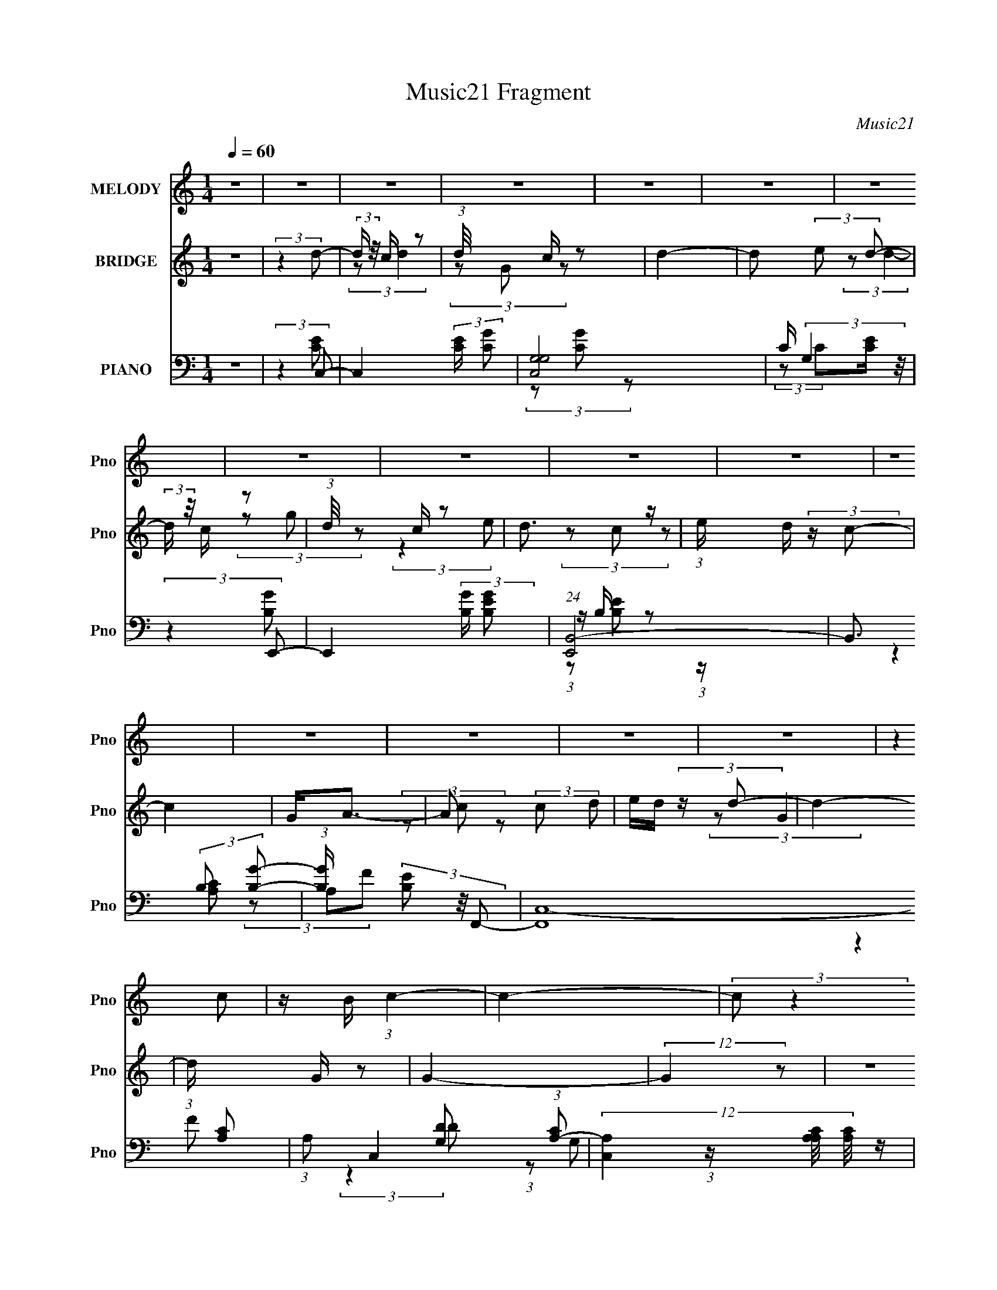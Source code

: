 X:1
T:Music21 Fragment
C:Music21
%%score 1 ( 2 3 ) ( 4 5 6 7 )
L:1/8
Q:1/4=60
M:1/4
I:linebreak $
K:none
V:1 treble nm="MELODY" snm="Pno"
V:2 treble nm="BRIDGE" snm="Pno"
V:3 treble 
L:1/4
V:4 bass nm="PIANO" snm="Pno"
V:5 bass 
V:6 bass 
V:7 bass 
L:1/4
V:1
 z2 | z2 | z2 | z2 | z2 | z2 | z2 | z2 | z2 | z2 | z2 | z2 | z2 | z2 | z2 | z2 | (3:2:2z2 c | %17
 z/ B/ (3:2:1c2- | c2- | (3:2:2c z2 | z2 | z/ c/ (3:2:2d B | z/ G/ (3:2:1B2- | B2 | z2 | %25
 z/ A/ (3:2:2F A- | A2- | (3:2:2A/ z z | (3:2:2z2 A | (3:2:2c2 G | z/ C/ (3:2:1D2- | D2- | %32
 (3D z D | z/ E/ (3:2:2D E | z/ E3/2- | (12:11:2E2 z/4 | (3z Ed | z/ c/ (3:2:2B c- | c2- | %39
 (6:5:2c z2 | z2 | z/ d/ (3:2:2e d | z/ c3/2- | c3/2 z/ | z/ A/ (3:2:2B z | (3ccG- | G2- | %47
 (6:5:2G z2 | (3:2:2z2 c | z/ B/ (3:2:1c2- | c2- | (3:2:2c z2 | z2 | z/ c/ (3:2:2d e- | (3eBB- | %55
 (3:2:2B/ z/4 A/ (3:2:2G B- | (3:2:2B2 z | z/ A/ (3:2:2F A- | A2- | (3:2:2A/ z z | z2 | %61
 z/ A/ (3:2:2c G | z/ C/ (3:2:2D z | (3:2:2E D2- | (3D z D | z/ E/ (3:2:2D D | z/ E3/2- | %67
 (12:11:2E2 z/4 | (3z Ed | z/ c/ (3:2:2B B | z/ c3/2- | c2 | (3:2:2z2 c | z/ d/ (3:2:2e d | %74
 z/ c3/2- | (12:11:2c2 z/4 | (3z AA- | (3:2:2A/ z/4 B/ (3:2:2c z | d2- | (3:2:2d2 z | (3:2:2z2 c | %81
 z/ d/ (3:2:1e2- | e2- | (3:2:2e z2 | (3:2:2z2 c | z/ d/ (3:2:1e2- | e2- | (3:2:2e z2 | z2 | %89
 z/ g/ (3:2:2g g | z/ f/ (3:2:1f2- | (3f z f | z/ e (3:2:1d | z/ c/ (3:2:1d2- | (6:5:2d2 z/ | z2 | %96
 (3:2:2z2 d- | (3:2:2d/ z/4 c/ (3:2:1e2- | e2- | (3:2:2e z2 | (3:2:2z2 e- | (3:2:1e b3/2- | b<g- | %103
 g2 | z2 | z/ g/ (3:2:2g g- | (3:2:2g/ z/4 f/ (3:2:1f2- | (3f z f- | (3fe z | (3dcd- | d2- | %111
 (3:2:2d2 z | z/ (3G z/4 e | z/ B/ (3:2:1d2- | (3:2:2d/4 z/ c3/2- | c2- | c2 | z2 | z2 | z2 | z2 | %121
 z2 | z2 | z2 | z2 | z2 | z2 | z2 | (3:2:2z2 c | z/ B/ (3:2:1c2- | c2- | (3:2:2c z2 | z2 | %133
 z/ c/ (3:2:2d e- | (3eBB- | (3:2:2B/ z/4 A/ (3:2:2G B- | (3:2:2B2 z | z/ A/ (3:2:2F A- | A2- | %139
 (3:2:2A/ z z | z2 | z/ A/ (3:2:2c G | z/ C/ (3:2:2D z | (3:2:2E D2- | (3D z D | z/ E/ (3:2:2D D | %146
 z/ E3/2- | (12:11:2E2 z/4 | (3z Ed | z/ c/ (3:2:2B B | z/ c3/2- | c2 | (3:2:2z2 c | %153
 z/ d/ (3:2:2e d | z/ c3/2- | (12:11:2c2 z/4 | (3z AA- | (3:2:2A/ z/4 B/ (3:2:2c z | d2- | %159
 (3:2:2d2 z | (3:2:2z2 c | z/ d/ (3:2:1e2- | e2- | (3:2:2e z2 | (3:2:2z2 c | z/ d/ (3:2:1e2- | %166
 e2- | (3:2:2e z2 | z2 | z/ g/ (3:2:2g g | z/ f/ (3:2:1f2- | (3f z f | z/ e (3:2:1d | %173
 z/ c/ (3:2:1d2- | (6:5:2d2 z/ | z2 | (3:2:2z2 d- | (3:2:2d/ z/4 c/ (3:2:1e2- | e2- | (3:2:2e z2 | %180
 (3:2:2z2 e- | (3:2:1e b3/2- | b<g- | g2 | z2 | z/ g/ (3:2:2g g- | (3:2:2g/ z/4 f/ (3:2:1f2- | %187
 (3f z f- | (3fe z | (3dcd- | d2- | (3:2:2d2 z | (3:2:2z2 c | z/ d/ (3:2:1e2- | e2- | (3:2:2e z2 | %196
 (3:2:2z2 c | z/ d/ (3:2:1e2- | e2- | (3:2:2e z2 | z2 | z/ g/ (3:2:2g g | z/ f/ (3:2:1f2- | %203
 (3f z f | z/ e (3:2:1d | z/ c/ (3:2:1d2- | (6:5:2d2 z/ | z2 | (3:2:2z2 d- | %209
 (3:2:2d/ z/4 c/ (3:2:1e2- | e2- | (3:2:2e z2 | (3:2:2z2 e- | (3:2:1e b3/2- | b<g- | g2 | z2 | %217
 z/ g/ (3:2:2g g- | (3:2:2g/ z/4 f/ (3:2:1f2- | (3f z f- | (3fe z | (3dcd- | d2- | (3:2:2d2 z | %224
 z/ (3G z/4 e | z/ B/ (3:2:1d2- | (3:2:2d/4 z/ c3/2- | c2- | c2 |] %229
V:2
 z2 | (3:2:2z2 d- | (3:2:2d/ z/4 c/ z | (3:2:1d/4 x/3 c/ z | d2- | d (3:2:2e d- | %6
 (3:2:2d/ z/4 c/ z | (3:2:1d/4 x/3 c/ z | d3/2 z/ | (3:2:1e/ x/6 d/ (3:2:2z/ c- | c2 | G<A- | %12
 A (3:2:2c d | e/d/ (3:2:2z/ d- | d2- | (3:2:1d/ x/6 G/ z | G2- | (12:7:2G2 z | z2 | z2 | z2 | z2 | %22
 z2 | z2 | z2 | z2 | z2 | z2 | z2 | z2 | z2 | z2 | z2 | z2 | z2 | z2 | z2 | z2 | z2 | z2 | z2 | %41
 z2 | z2 | z2 | z2 | z2 | z2 | z2 | z2 | z2 | z2 | (3:2:2z a2- | (3:2:2a/4 z/ g/ (3:2:2z/ g- | %53
 (3:2:2g2 z | z2 | z2 | (3z ed- | (6:5:2d z2 | z2 | G/A/ (3:2:2z/ d- | (3:2:1[dA] A/3 z | %61
 (3:2:2c z2 | z2 | z2 | z2 | z2 | z2 | (3:2:2[GB] [GB]2- | (3:2:2[GB]/4 z/ (3:2:2z/4 G(3:2:1B | %69
 d z | z2 | (3:2:2[Ac] [Ac]2- | [Ac]2- | (3:2:2[Ac] z2 | z2 | (3:2:2z2 d- | (3:2:1d c/ z | %77
 (3:2:2A z2 | z2 | z2 | d' (3:2:2z/ d' | c'/g z/ | z2 | z2 | d/e/ (3:2:2z/ e | d/c z/ | z2 | z2 | %88
 (3:2:2[dg] [dg]2- | (3:2:2[dg]/4 z/ (3:2:2z/4 e(3:2:1d- | (3:2:2d2 z | z2 | z2 | z2 | (3:2:2z2 G | %95
 (3AdG- | (6:5:2G z2 | z2 | z2 | z2 | z2 | z2 | (3:2:2z2 d | (3ee z | [Be]2- | (3:2:2[Be] z2 | z2 | %107
 z2 | z2 | z2 | z2 | (3z de | g<g- | g/c/ (3:2:2z/ e- | e2 | z/ f/ z | g2- | g z | z/ b/ z | %119
 (3:2:2b/4 z/ (3:2:2z/4 [ge](3:2:1[ga] | z/ b/ (3:2:2z/ a- | (3:2:1[ag] g/3 (3:2:2z/ c- | %122
 (3:2:1c2 [ga]/ z/ | (3:2:2[c'd'] e'2- | (3e'[c'a][c'd'] | (3[e'f'] z e' | d'2 | %127
 z/ (3:2:2[de] z/4 g/ (3:2:1z/4 | (3:2:2b g2- | (3:2:4d g/4 z c- | c2 | (3:2:2z a2- | %132
 (3:2:2a/4 z/ g/ (3:2:2z/ g- | (3:2:2g2 z | z2 | z2 | (3z ed- | (6:5:2d z2 | z2 | %139
 G/A/ (3:2:2z/ d- | (3:2:1[dA] A/3 z | (3:2:2c z2 | z2 | z2 | z2 | z2 | z2 | (3:2:2[GB] [GB]2- | %148
 (3:2:2[GB]/4 z/ (3:2:2z/4 G(3:2:1B | d z | z2 | (3:2:2[Ac] [Ac]2- | [Ac]2- | (3:2:2[Ac] z2 | z2 | %155
 (3:2:2z2 d- | (3:2:1d c/ z | (3:2:2A z2 | z2 | z2 | d' (3:2:2z/ d' | c'/g z/ | g2- | (3:2:2g2 d- | %164
 (3:2:2d2 c- | (3:2:2c2 g- | g2- | g2- | g2- | (3:2:2g2 c- | c2- | c2- | c2 | z/ d/ (3:2:2z/ d- | %174
 d2- | d2- | (6:5:1d z/ (3:2:1G- | (3:2:2G2 g- | g2- | g2- | (3:2:2g2 z | z2 | (3[de] z d- | %183
 (3:2:2d/ z/4 B/ z | (6:5:2d2 z/ | (3eee- | (3:2:2e/ z/4 d/d- | d z/ d/- | (6:5:1d c (3:2:1z/ | %189
 z/ (3B z/4 B- | (3:2:2B2 g | (3:2:1fe (3:2:1z/ | c2 | z2 | (3:2:2z2 c- | (3:2:2c/ z/4 d/ z | %196
 (6:5:2e2 z/ | z2 | (3:2:2z2 B | z/ c/ z | c3/2 z/ | (3:2:2B z2 | z2 | z2 | z2 | z2 | (3[GA] z c- | %207
 (3:2:1c c'3/2- | c'2- | (12:7:2c'2 z | (3:2:2z2 c- | (3:2:2c/ z/4 d/ z | e2- | (3:2:2e/4 z/ z3/2 | %214
 (3:2:2z2 B- | (3:2:2B/ z/4 c/d | z/ B3/2- | (12:11:2B2 z/4 | z2 | z2 | z2 | z2 | z2 | z2 | z2 | %225
 z2 | z2 | z2 | z2 | (3z ge- | e2- | e2- | (3eag- | (3:2:2g2 z | z2 | (3:2:2z2 _e | %236
 [cA]2 (3:2:1e/ | z2 | z2 | z/ A/ z | (3:2:2[cG] c2 | A z | G2- | (3:2:2G z2 | z2 | (3:2:2a g2- | %246
 g2- | (3:2:5g2 b z/4 b/- b/4- | b/ (3:2:2z/4 g/-g- | (12:7:2g2 z | z2 | z2 | z2 | z2 | %254
 (3z [GA]B- | d2- B2- | d2 (3:2:1B2 | (3:2:2z2 [Ge]- | [Ge]2- | [Ge]2- | (3:2:2[Ge]2 z |] %261
V:3
 x | x | (3:2:2z/ d- | (3z/ G/ z/ | x | x7/6 | (3:2:2z/ d- | (3z/ g/ z/ | (3:2:2z e/- | %9
 (3z/ c/ z/ | x | x | x7/6 | (3z/ c/ z/ | x | (3:2:2z/ G- | x | x | x | x | x | x | x | x | x | x | %26
 x | x | x | x | x | x | x | x | x | x | x | x | x | x | x | x | x | x | x | x | x | x | x | x | %50
 x | x | (3z/ a/ z/ | x | x | x | x | x | x | (3z/ c/ z/ | (3:2:2z/ c- | x | x | x | x | x | x | %67
 x | x | x | x | x | x | x | x | x | (3:2:2z/ A- x/12 | x | x | x | (3z/ c'/ z/ | x | x | x | %84
 (3z/ g/ z/ | x | x | x | x | x | x | x | x | x | x | z/4 B/ z/4 | x | x | x | x | x | x | x | x | %104
 x | x | x | x | x | x | x | x | x | (3z/ d/ z/ | x | (3z/ g/ z/ | x | x | (3:2:2z/ b- | x | %120
 (3z/ g/ z/ | (3z/ d/ z/ | x7/6 | x | x | x | x | z3/4 c'/4 | x | x13/12 | x | x | (3z/ a/ z/ | x | %134
 x | x | x | x | x | (3z/ c/ z/ | (3:2:2z/ c- | x | x | x | x | x | x | x | x | x | x | x | x | x | %154
 x | x | (3:2:2z/ A- x/12 | x | x | x | (3z/ c'/ z/ | (3:2:2z g/- | x | x | x | x | x | x | x | x | %170
 x | x | x | (3z/ e/ z/ | x | x | x | x | x | x | x | x | x | (3:2:2z/ d- | x | x | x | x | %188
 z3/4 A/4 x/12 | x | x | z3/4 d/4 | x | x | x | (3:2:2z/ e- | x | x | x | (3:2:2z/ d | %200
 (3:2:2z B/- | x | x | x | x | x | x | x13/12 | x | x | x | (3:2:2z/ e- | x | x | x | z3/4 c/4 | %216
 x | x | x | x | x | x | x | x | x | x | x | x | x | x | x | x | x | x | x | (3:2:2z =e/- | x7/6 | %237
 x | x | (3:2:2z/ [cG]- | x | (3:2:2G/ G- | x | x | x | x | x | x4/3 | x | x | x | x | x | x | x | %255
 x2 | x5/3 | x | x | x | x |] %261
V:4
 z2 | (3:2:2z2 C,- | C,2- (3:2:2[CE]/ [CG] | [C,G,G,]4 | C/ (3:2:2G,2 z/4 | (3:2:2z2 E,,- | %6
 E,,2- (3:2:2[B,G]/ [B,EG] | (24:23:1[E,,B,,-]4 | B,,3/2 (3:2:2B, [B,G]- | %9
 (3:2:1[B,G]/ x/6 (3[B,E] z/4 F,,- | (48:35:2[F,,C,-]8 [A,C] | (3:2:1A, C,2- (3:2:1[A,C]- | %12
 (12:11:3[C,A,]2 [A,A,C]/4 [A,C]/4 | (3:2:1[FA,]/ A,/6(3C z/4 G,,- | (24:17:2[G,,D,-]4 [G,D] | %15
 [D,G] x/3 (3:2:1G,,- | (12:11:2[G,,D,]2 [G,D] | (3:2:2z2 C,- | (24:17:2[C,G,]4 [CG]/ | G, z | %20
 (3:2:1[CGC,-] C,4/3- | [C,D]/ (3D/4 z E,,- | E,,2- (3:2:1E B,,3/2- | (24:13:1[E,,B,GB,B,]8 B,,2 | %24
 (3:2:1[EB,,] (3B,,3/4 z/4 B,, | (3B,,DA,,- | (6:5:2[A,,E,]4 [A,C] | (3:2:2E,2 A,,- | %28
 (24:17:2[A,,E,]4 C/4 | (3:2:1[G,C]/4 x/3 E,/ (3:2:2z/ D,,- | (24:17:2[D,,A,,]4 D/ | %31
 A,/(3A,, z/4 D,,- | (12:11:1[D,,A,,A,,]2 (3:2:1A,,/4 | (3[A,F] z E,,- | (24:17:2[E,,B,,-]4 [B,E] | %35
 (12:7:2[B,,B,]2 [B,GE,,-]/ (3:2:1E,,3/4- | (12:7:2[E,,B,,-]4 [B,E]/4 | %37
 B,,/ (3:2:1[B,ED]/4 (3D3/4 z/4 A,,- | (24:19:2[A,,E,]8 [A,C] | E,/(3E, z/4 E, | (3[A,C]A,[A,CE]- | %41
 (3:2:1[A,CEE,]/ E,/6(3A,, z/4 D,,- | (3[D,,A,,-]8 A, F | A,,2 (3:2:1E2 | (3:2:2F2 [D,,A,C]- | %45
 (3:2:1[D,,A,CA,] (3A,3/4 z/4 G,,- | (6:5:2[G,,D,]4 D | (3:2:2G2 G,,- | (6:5:2[G,,D,]4 [G,D] | %49
 (3:2:1[G,DD,]2 D,/6 z/ | (24:17:2[C,G,]4 [CG]/ | G, z | (3:2:1[CGC,-] C,4/3- | %53
 [C,D]/ (3D/4 z E,,- | E,,2- (3:2:1E B,,3/2- | (24:13:1[E,,B,GB,B,]8 B,,2 | %56
 (3:2:1[EB,,] (3B,,3/4 z/4 B,, | (3B,,DA,,- | (6:5:2[A,,E,]4 [A,C] | (3:2:2E,2 A,,- | %60
 (24:17:2[A,,E,]4 C/4 | (3:2:1[G,C]/4 x/3 E,/ (3:2:2z/ D,,- | (24:17:2[D,,A,,]4 D/ | %63
 A,/(3A,, z/4 D,,- | (12:11:1[D,,A,,A,,]2 (3:2:1A,,/4 | (3[A,F] z E,,- | (24:17:2[E,,B,,-]4 [B,E] | %67
 (12:7:2[B,,B,]2 [B,GE,,-]/ (3:2:1E,,3/4- | (12:7:2[E,,B,,-]4 [B,E]/4 | %69
 B,,/ (3:2:1[B,ED]/4 (3D3/4 z/4 A,,- | (24:19:2[A,,E,]8 [A,C] | E,/(3E, z/4 E, | (3[A,C]A,[A,CE]- | %73
 (3:2:1[A,CEE,]/ E,/6(3A,, z/4 D,,- | (3[D,,A,,-]8 A, F | A,,2 (3:2:1E2 | (3:2:2F2 [D,,A,C]- | %77
 (3:2:1[D,,A,CA,] (3A,3/4 z/4 G,,- | (6:5:2[G,,D,]4 D | (3:2:2G2 G,,- | (6:5:2[G,,D,]4 [G,D] | %81
 (3:2:1[G,DD,]2 D,/6 z/ | (24:17:2[C,G,]4 [CE] | (3:2:1[CEGG,] (3G,3/4 z/4 C,- | (12:7:1[C,C]4 | %85
 (3[CEG] z E,,- | (24:17:2[E,,B,,-]4 G | (12:7:1[B,,B,GB,E]2 (3:2:1[B,E]5/4 | (3:2:1[E,,B,,]4 | %89
 z/ [B,E] z/ | (6:5:2[F,,C,]4 E | (3[A,C] z F,,- | (3:2:1C,2 F,,2- (3:2:1C, | %93
 (3:2:1[F,,A,C]/ (3[A,C]/ z G,,- | (24:17:2[G,,D,]4 [G,B,D] | [G,G]/(3D, z/4 G,,- | %96
 [G,,D,D,]2 (3:2:1[G,B,D]/ | (3[G,B,]G,C,- | (12:11:2C,2 C (3:2:2G, [G,E] | %99
 (3:2:1G,[G,CE] (3:2:1z/ | (3:2:1G, C,2- (3:2:1[G,E] | (3:2:1[C,G,DC]C/3 (3:2:2z/ E,,- | %102
 (24:17:2[E,,B,,-]4 E | (12:7:1[B,,B,B,-E-]2 (3:2:1[B,E]5/4- | %104
 (3[B,EB,,]/4 [B,,E,,]7/4 [E,,B,,]9/4 | [B,E]/(3B,, z/4 F,,- | (24:17:2[F,,C,-]4 [CF] | %107
 (12:7:1[C,FCF]2 (3:2:1[CF]5/4 | (24:17:1[F,,C,]4 | (3:2:1[CFC,] (3C,3/4 z/4 G,,- | %110
 (24:17:2[G,,D,-]4 G2 | (12:7:1[D,GG,DG]2[G,DG]/ (3:2:1z/ | (12:7:1[G,,D,D,]4 | (3[G,D] z C,- | %114
 (48:35:2[C,G,]8 [CE] | G, (3:2:2z/ G, | [CE] (3:2:2z/ [CE]- | (3:2:1[CEB,] (3B,3/4 z/4 B,,- | %118
 (12:11:2B,,2 E (3:2:2B, [EG] | B,/E/ z | (3[B,E]B,[B,,EG]- | %121
 (3:2:2[B,,EG]/ [B,GB,]/ (3B,3/4 z/4 A,,- | [A,,E,]6 (6:5:1[A,C] | [G,C]<E, | %124
 [A,C] (3:2:2z/ [A,C] | E,/(3A,, z/4 G,,- | (24:17:1[G,,D,D,-]4 | (3:2:1[D,G,DG]/ (3[G,DG]/G,G,,- | %128
 (6:5:1[G,,D,D,-]4 | (3:2:1[D,G,]/ (3G,/ z C,- | (24:17:2[C,G,]4 [CG]/ | G, z | %132
 (3:2:1[CGC,-] C,4/3- | [C,D]/ (3D/4 z E,,- | E,,2- (3:2:1E B,,3/2- | (24:13:1[E,,B,GB,B,]8 B,,2 | %136
 (3:2:1[EB,,] (3B,,3/4 z/4 B,, | (3B,,DA,,- | (6:5:2[A,,E,]4 [A,C] | (3:2:2E,2 A,,- | %140
 (24:17:2[A,,E,]4 C/4 | (3:2:1[G,C]/4 x/3 E,/ (3:2:2z/ D,,- | (24:17:2[D,,A,,]4 D/ | %143
 A,/(3A,, z/4 D,,- | (12:11:1[D,,A,,A,,]2 (3:2:1A,,/4 | (3[A,F] z E,,- | (24:17:2[E,,B,,-]4 [B,E] | %147
 (12:7:2[B,,B,]2 [B,GE,,-]/ (3:2:1E,,3/4- | (12:7:2[E,,B,,-]4 [B,E]/4 | %149
 B,,/ (3:2:1[B,ED]/4 (3D3/4 z/4 A,,- | (24:19:2[A,,E,]8 [A,C] | E,/(3E, z/4 E, | (3[A,C]A,[A,CE]- | %153
 (3:2:1[A,CEE,]/ E,/6(3A,, z/4 D,,- | (3[D,,A,,-]8 A, F | A,,2 (3:2:1E2 | (3:2:2F2 [D,,A,C]- | %157
 (3:2:1[D,,A,CA,] (3A,3/4 z/4 G,,- | (6:5:2[G,,D,]4 D | (3:2:2G2 G,,- | (6:5:2[G,,D,]4 [G,D] | %161
 (3:2:1[G,DD,]2 D,/6 z/ | (24:17:2[C,G,]4 [CE] | (3:2:1[CEGG,] (3G,3/4 z/4 C,- | (12:7:1[C,C]4 | %165
 (3[CEG] z E,,- | (24:17:2[E,,B,,-]4 G | (12:7:1[B,,B,GB,E]2 (3:2:1[B,E]5/4 | (3:2:1[E,,B,,]4 | %169
 z/ [B,E] z/ | (6:5:2[F,,C,]4 E | (3[A,C] z F,,- | (3:2:1C,2 F,,2- (3:2:1C, | %173
 (3:2:1[F,,A,C]/ (3[A,C]/ z G,,- | (24:17:2[G,,D,]4 [G,B,D] | [G,G]/(3D, z/4 G,,- | %176
 [G,,D,D,]2 (3:2:1[G,B,D]/ | (3[G,B,]G,C,- | (12:11:2C,2 C (3:2:2G, [G,E] | %179
 (3:2:1G,[G,CE] (3:2:1z/ | (3:2:1G, C,2- (3:2:1[G,E] | (3:2:1[C,G,DC]C/3 (3:2:2z/ E,,- | %182
 (24:17:2[E,,B,,-]4 E | (12:7:1[B,,B,B,-E-]2 (3:2:1[B,E]5/4- | %184
 (3[B,EB,,]/4 [B,,E,,]7/4 [E,,B,,]9/4 | [B,E]/(3B,, z/4 F,,- | (24:17:2[F,,C,-]4 [CF] | %187
 (12:7:1[C,FCF]2 (3:2:1[CF]5/4 | (24:17:1[F,,C,]4 | (3:2:1[CFC,] (3C,3/4 z/4 G,,- | %190
 (24:17:2[G,,D,-]4 G2 | (12:7:1[D,GG,DG]2[G,DG]/ (3:2:1z/ | (12:7:1[G,,D,D,]4 | (3[G,D] z C,- | %194
 (24:17:2[C,G,]4 [CE] | (3:2:1[CEGG,] (3G,3/4 z/4 C,- | (12:7:1[C,C]4 | (3[CEG] z E,,- | %198
 (24:17:2[E,,B,,-]4 G | (12:7:1[B,,B,GB,E]2 (3:2:1[B,E]5/4 | (3:2:1[E,,B,,]4 | z/ [B,E] z/ | %202
 (6:5:2[F,,C,]4 E | (3[A,C] z F,,- | (3:2:1C,2 F,,2- (3:2:1C, | (3:2:1[F,,A,C]/ (3[A,C]/ z G,,- | %206
 (24:17:2[G,,D,]4 [G,B,D] | [G,G]/(3D, z/4 G,,- | [G,,D,D,]2 (3:2:1[G,B,D]/ | (3[G,B,]G,C,- | %210
 (12:11:2C,2 C (3:2:2G, [G,E] | (3:2:1G,[G,CE] (3:2:1z/ | (3:2:1G, C,2- (3:2:1[G,E] | %213
 (3:2:1[C,G,DC]C/3 (3:2:2z/ E,,- | (24:17:2[E,,B,,-]4 E | (12:7:1[B,,B,B,-E-]2 (3:2:1[B,E]5/4- | %216
 (3[B,EB,,]/4 [B,,E,,]7/4 [E,,B,,]9/4 | [B,E]/(3B,, z/4 F,,- | (24:17:2[F,,C,-]4 [CF] | %219
 (12:7:1[C,FCF]2 (3:2:1[CF]5/4 | (24:17:1[F,,C,]4 | (3:2:1[CFC,] (3C,3/4 z/4 G,,- | %222
 (24:17:2[G,,D,-]4 G2 | (12:7:1[D,GG,DG]2[G,DG]/ (3:2:1z/ | (12:7:1[G,,D,D,]4 | (3[G,D] z C,- | %226
 (48:35:2[C,G,]8 [CE] | G, (3:2:2z/ G, | [CE] (3:2:2z/ [CE]- | (3:2:1[CEB,] (3B,3/4 z/4 B,,- | %230
 (12:11:2B,,2 E (3:2:2B, [EG] | B,/E/ z | (3[B,E]B,[B,,EG]- | %233
 (3:2:2[B,,EG]/ [B,GB,]/ (3B,3/4 z/4 A,,- | [A,,E,]6 (6:5:1[A,C] | [G,C]<E, | %236
 [A,C] (3:2:2z/ [A,C] | E,/(3A,, z/4 G,,- | (24:17:1[G,,D,D,-]4 | (3:2:1[D,G,DG]/ (3[G,DG]/G,G,,- | %240
 (6:5:1[G,,D,D,-]4 | (3:2:1[D,G,]/ (3G,/ z C,- | C,2- (3:2:2[CE]/ [CG] | [C,G,G,]4 | %244
 C/ (3:2:2G,2 z/4 | (3:2:2z2 E,,- | E,,2- (3:2:2[B,G]/ [B,EG] | (24:23:1[E,,B,,-]4 | %248
 B,,3/2 (3:2:2B, [B,G]- | (3:2:1[B,G]/ x/6 (3[B,E] z/4 F,,- | (48:35:2[F,,C,-]8 [A,C] | %251
 (3:2:1A, C,2- (3:2:1[A,C]- | (12:11:3[C,A,]2 [A,A,C]/4 [A,C]/4 | (3:2:1[FA,]/ A,/6(3C z/4 G,,- | %254
 (24:17:2[G,,D,-]4 [G,D] | [D,G] x/3 (3:2:1G,,- | (12:11:2[G,,D,]2 [G,D] | (3:2:2z2 [G,CC,E]- | %258
 (12:11:2[G,CC,E]2 z/4 |] %259
V:5
 x2 | (3:2:2z2 [CE]- | x3 | (3z [CG] z x2 | (3:2:2z C[CE]/ (3:2:1z/4 | (3:2:2z2 [B,G]- | x3 | %7
 z/ B,/ z x11/6 | x17/6 | (3:2:2z2 [A,C]- | (3z A,F x9/2 | x10/3 | (3:2:2z2 F- x/6 | %13
 (3:2:2z2 [G,D]- | (3:2:1z G, (3:2:1z/ x5/3 | z/ (3G, z/4 [G,D]- | (3:2:1z2 [G,D]/ (3:2:1z/4 x/ | %17
 (3:2:2z2 [CG]- | (3:2:2z2 [CG] x7/6 | z/ C/ z | (3:2:2z G,2 | (3:2:2z2 E- | x25/6 | %23
 (3:2:2z2 E- x13/3 | (3:2:1z [B,D] (3:2:1z/ | z/ B,/ (3:2:2z/ [A,C]- | (3:2:2z2 [A,C] x2 | %27
 (3:2:2z C2- | z/ G,/ z x | (3:2:2z A,2 | (3z A, z x7/6 | F3/2 z/ | z/ A,/ z | (3:2:2z2 [B,E]- | %34
 (3z B,[B,G]- x3/2 | (3:2:2z [B,E]2- | z/ B,/ z x/ | (3:2:2z2 [A,C]- | (3z A,[A,C] x5 | %39
 (3z [G,B,] z | z/ (3:2:2E,2 z/4 | (3:2:2z2 A,- | (3z A,[A,F] x29/6 | x10/3 | z/ A,, z/ | %45
 (3:2:2z2 D- | (3z G,D x13/6 | z/ (3D, z/4 [G,D]- | (3z G,[G,D]- x2 | (3:2:2z2 C,- | %50
 (3:2:2z2 [CG] x7/6 | z/ C/ z | (3:2:2z G,2 | (3:2:2z2 E- | x25/6 | (3:2:2z2 E- x13/3 | %56
 (3:2:1z [B,D] (3:2:1z/ | z/ B,/ (3:2:2z/ [A,C]- | (3:2:2z2 [A,C] x2 | (3:2:2z C2- | z/ G,/ z x | %61
 (3:2:2z A,2 | (3z A, z x7/6 | F3/2 z/ | z/ A,/ z | (3:2:2z2 [B,E]- | (3z B,[B,G]- x3/2 | %67
 (3:2:2z [B,E]2- | z/ B,/ z x/ | (3:2:2z2 [A,C]- | (3z A,[A,C] x5 | (3z [G,B,] z | %72
 z/ (3:2:2E,2 z/4 | (3:2:2z2 A,- | (3z A,[A,F] x29/6 | x10/3 | z/ A,, z/ | (3:2:2z2 D- | %78
 (3z G,D x13/6 | z/ (3D, z/4 [G,D]- | (3z G,[G,D]- x2 | (3:2:2z2 C,- | (3:2:2z2 [CEG]- x5/3 | %83
 (3:2:1z [CG] (3:2:1z/ | (3z EG, x/3 | z/ (3G, z/4 G- | (3z B,[B,G] x3/2 | (3:2:2z2 E,,- | %88
 z/ B,/ z x2/3 | (3:2:2z2 F,,- | (3z A,[A,C] x2 | x2 | z/ A,/ z x2 | (3:2:2z2 [G,B,D]- | %94
 (3z G, z x3/2 | (3z G,[G,B,D]- | (3z [G,G] z x/3 | (3:2:2D2 G, | x23/6 | (3:2:2z2 C,- | x10/3 | %101
 (3z DE- | (3:2:2z2 [B,G] x3/2 | (3:2:2z2 E,,- | z/ (3:2:2B,2 z/4 x5/6 | G (3:2:2z/ [CF]- | %106
 (3:2:2z2 [CA] x3/2 | (3:2:2z2 F,,- | z/ C/ z x5/6 | (3z CG- | (3:2:1z G, (3:2:1z/ x13/6 | %111
 (3:2:2z2 G,,- | z/ G,/ z x/3 | (3:2:2z2 [CE]- | (3:2:2z2 [CE] x9/2 | z/ C/ z | (3z G, z | %117
 (3:2:2z2 B, | x23/6 | (3z [B,EG] z | A (3:2:2z/ [B,G]- | (3z E[A,C]- | (3z G,[G,C] x29/6 | %123
 (3z [A,CE] z | (3z E, z | (3:2:1z A, (3:2:1z/ | z/ G,/ z x5/6 | (3:2:2z2 [G,D] | z/ G,/ z x4/3 | %129
 z/ D, z/ | (3:2:2z2 [CG] x7/6 | z/ C/ z | (3:2:2z G,2 | (3:2:2z2 E- | x25/6 | (3:2:2z2 E- x13/3 | %136
 (3:2:1z [B,D] (3:2:1z/ | z/ B,/ (3:2:2z/ [A,C]- | (3:2:2z2 [A,C] x2 | (3:2:2z C2- | z/ G,/ z x | %141
 (3:2:2z A,2 | (3z A, z x7/6 | F3/2 z/ | z/ A,/ z | (3:2:2z2 [B,E]- | (3z B,[B,G]- x3/2 | %147
 (3:2:2z [B,E]2- | z/ B,/ z x/ | (3:2:2z2 [A,C]- | (3z A,[A,C] x5 | (3z [G,B,] z | %152
 z/ (3:2:2E,2 z/4 | (3:2:2z2 A,- | (3z A,[A,F] x29/6 | x10/3 | z/ A,, z/ | (3:2:2z2 D- | %158
 (3z G,D x13/6 | z/ (3D, z/4 [G,D]- | (3z G,[G,D]- x2 | (3:2:2z2 C,- | (3:2:2z2 [CEG]- x5/3 | %163
 (3:2:1z [CG] (3:2:1z/ | (3z EG, x/3 | z/ (3G, z/4 G- | (3z B,[B,G] x3/2 | (3:2:2z2 E,,- | %168
 z/ B,/ z x2/3 | (3:2:2z2 F,,- | (3z A,[A,C] x2 | x2 | z/ A,/ z x2 | (3:2:2z2 [G,B,D]- | %174
 (3z G, z x3/2 | (3z G,[G,B,D]- | (3z [G,G] z x/3 | (3:2:2D2 G, | x23/6 | (3:2:2z2 C,- | x10/3 | %181
 (3z DE- | (3:2:2z2 [B,G] x3/2 | (3:2:2z2 E,,- | z/ (3:2:2B,2 z/4 x5/6 | G (3:2:2z/ [CF]- | %186
 (3:2:2z2 [CA] x3/2 | (3:2:2z2 F,,- | z/ C/ z x5/6 | (3z CG- | (3:2:1z G, (3:2:1z/ x13/6 | %191
 (3:2:2z2 G,,- | z/ G,/ z x/3 | (3:2:2z2 [CE]- | (3:2:2z2 [CEG]- x5/3 | (3:2:1z [CG] (3:2:1z/ | %196
 (3z EG, x/3 | z/ (3G, z/4 G- | (3z B,[B,G] x3/2 | (3:2:2z2 E,,- | z/ B,/ z x2/3 | (3:2:2z2 F,,- | %202
 (3z A,[A,C] x2 | x2 | z/ A,/ z x2 | (3:2:2z2 [G,B,D]- | (3z G, z x3/2 | (3z G,[G,B,D]- | %208
 (3z [G,G] z x/3 | (3:2:2D2 G, | x23/6 | (3:2:2z2 C,- | x10/3 | (3z DE- | (3:2:2z2 [B,G] x3/2 | %215
 (3:2:2z2 E,,- | z/ (3:2:2B,2 z/4 x5/6 | G (3:2:2z/ [CF]- | (3:2:2z2 [CA] x3/2 | (3:2:2z2 F,,- | %220
 z/ C/ z x5/6 | (3z CG- | (3:2:1z G, (3:2:1z/ x13/6 | (3:2:2z2 G,,- | z/ G,/ z x/3 | %225
 (3:2:2z2 [CE]- | (3:2:2z2 [CE] x9/2 | z/ C/ z | (3z G, z | (3:2:2z2 B, | x23/6 | (3z [B,EG] z | %232
 A (3:2:2z/ [B,G]- | (3z E[A,C]- | (3z G,[G,C] x29/6 | (3z [A,CE] z | (3z E, z | %237
 (3:2:1z A, (3:2:1z/ | z/ G,/ z x5/6 | (3:2:2z2 [G,D] | z/ G,/ z x4/3 | z/ D, z/ | x3 | %243
 (3z [CG] z x2 | (3:2:2z C[CE]/ (3:2:1z/4 | (3:2:2z2 [B,G]- | x3 | z/ B,/ z x11/6 | x17/6 | %249
 (3:2:2z2 [A,C]- | (3z A,F x9/2 | x10/3 | (3:2:2z2 F- x/6 | (3:2:2z2 [G,D]- | %254
 (3:2:1z G, (3:2:1z/ x5/3 | z/ (3G, z/4 [G,D]- | (3:2:1z2 [G,D]/ (3:2:1z/4 x/ | x2 | x2 |] %259
V:6
 x2 | x2 | x3 | x4 | x2 | x2 | x3 | (3:2:1z [B,E] (3:2:1z/ x11/6 | x17/6 | x2 | x13/2 | x10/3 | %12
 x13/6 | x2 | (3:2:2z2 D x5/3 | x2 | x5/2 | x2 | x19/6 | (3:2:2z [CG]2- | (3:2:2z2 C | x2 | x25/6 | %23
 x19/3 | x2 | x2 | x4 | x2 | (3:2:2z [G,C]2- x | (3:2:2z2 D- | x19/6 | (3:2:1z A, (3:2:1z/ | %32
 (3z [A,D] z | x2 | x7/2 | x2 | (3:2:2z [B,E]2- x/ | x2 | x7 | x2 | x2 | (3:2:2z2 F- | x41/6 | %43
 x10/3 | (3z A, z | x2 | x25/6 | (3z G, z | x4 | (3:2:2z2 [CG]- | x19/6 | (3:2:2z [CG]2- | %52
 (3:2:2z2 C | x2 | x25/6 | x19/3 | x2 | x2 | x4 | x2 | (3:2:2z [G,C]2- x | (3:2:2z2 D- | x19/6 | %63
 (3:2:1z A, (3:2:1z/ | (3z [A,D] z | x2 | x7/2 | x2 | (3:2:2z [B,E]2- x/ | x2 | x7 | x2 | x2 | %73
 (3:2:2z2 F- | x41/6 | x10/3 | (3z A, z | x2 | x25/6 | (3z G, z | x4 | (3:2:2z2 [CE]- | x11/3 | %83
 x2 | x7/3 | x2 | x7/2 | x2 | (3:2:2z [B,E]2 x2/3 | (3:2:2z2 C | x4 | x2 | (3z [A,CF] z x2 | x2 | %94
 x7/2 | x2 | x7/3 | (3:2:2z2 C- | x23/6 | x2 | x10/3 | x2 | x7/2 | x2 | (3z E z x5/6 | %105
 (3z [B,E] z | x7/2 | x2 | (3:2:2z [CF]2- x5/6 | x2 | (3:2:2z2 D x13/6 | x2 | (3z [G,D] z x/3 | %113
 x2 | x13/2 | (3z [CG] z | x2 | (3:2:2z2 E- | x23/6 | x2 | x2 | x2 | x41/6 | x2 | x2 | (3z C z | %126
 (3z [G,D] z x5/6 | x2 | (3z [G,B,D] z x4/3 | (3:2:2z2 [CG]- | x19/6 | (3:2:2z [CG]2- | %132
 (3:2:2z2 C | x2 | x25/6 | x19/3 | x2 | x2 | x4 | x2 | (3:2:2z [G,C]2- x | (3:2:2z2 D- | x19/6 | %143
 (3:2:1z A, (3:2:1z/ | (3z [A,D] z | x2 | x7/2 | x2 | (3:2:2z [B,E]2- x/ | x2 | x7 | x2 | x2 | %153
 (3:2:2z2 F- | x41/6 | x10/3 | (3z A, z | x2 | x25/6 | (3z G, z | x4 | (3:2:2z2 [CE]- | x11/3 | %163
 x2 | x7/3 | x2 | x7/2 | x2 | (3:2:2z [B,E]2 x2/3 | (3:2:2z2 C | x4 | x2 | (3z [A,CF] z x2 | x2 | %174
 x7/2 | x2 | x7/3 | (3:2:2z2 C- | x23/6 | x2 | x10/3 | x2 | x7/2 | x2 | (3z E z x5/6 | %185
 (3z [B,E] z | x7/2 | x2 | (3:2:2z [CF]2- x5/6 | x2 | (3:2:2z2 D x13/6 | x2 | (3z [G,D] z x/3 | %193
 x2 | x11/3 | x2 | x7/3 | x2 | x7/2 | x2 | (3:2:2z [B,E]2 x2/3 | (3:2:2z2 C | x4 | x2 | %204
 (3z [A,CF] z x2 | x2 | x7/2 | x2 | x7/3 | (3:2:2z2 C- | x23/6 | x2 | x10/3 | x2 | x7/2 | x2 | %216
 (3z E z x5/6 | (3z [B,E] z | x7/2 | x2 | (3:2:2z [CF]2- x5/6 | x2 | (3:2:2z2 D x13/6 | x2 | %224
 (3z [G,D] z x/3 | x2 | x13/2 | (3z [CG] z | x2 | (3:2:2z2 E- | x23/6 | x2 | x2 | x2 | x41/6 | x2 | %236
 x2 | (3z C z | (3z [G,D] z x5/6 | x2 | (3z [G,B,D] z x4/3 | (3:2:2z2 [CE]- | x3 | x4 | x2 | x2 | %246
 x3 | (3:2:1z [B,E] (3:2:1z/ x11/6 | x17/6 | x2 | x13/2 | x10/3 | x13/6 | x2 | (3:2:2z2 D x5/3 | %255
 x2 | x5/2 | x2 | x2 |] %259
V:7
 x | x | x3/2 | x2 | x | x | x3/2 | x23/12 | x17/12 | x | x13/4 | x5/3 | x13/12 | x | x11/6 | x | %16
 x5/4 | x | x19/12 | x | x | x | x25/12 | x19/6 | x | x | x2 | x | x3/2 | x | x19/12 | x | x | x | %34
 x7/4 | x | x5/4 | x | x7/2 | x | x | x | x41/12 | x5/3 | x | x | x25/12 | x | x2 | x | x19/12 | %51
 x | x | x | x25/12 | x19/6 | x | x | x2 | x | x3/2 | x | x19/12 | x | x | x | x7/4 | x | x5/4 | %69
 x | x7/2 | x | x | x | x41/12 | x5/3 | x | x | x25/12 | x | x2 | x | x11/6 | x | x7/6 | x | x7/4 | %87
 x | x4/3 | (3:2:2z E/- | x2 | x | x2 | x | x7/4 | x | x7/6 | x | x23/12 | x | x5/3 | x | x7/4 | %103
 x | x17/12 | x | x7/4 | x | x17/12 | x | x25/12 | x | x7/6 | x | x13/4 | x | x | x | x23/12 | x | %120
 x | x | x41/12 | x | x | x | x17/12 | x | x5/3 | x | x19/12 | x | x | x | x25/12 | x19/6 | x | x | %138
 x2 | x | x3/2 | x | x19/12 | x | x | x | x7/4 | x | x5/4 | x | x7/2 | x | x | x | x41/12 | x5/3 | %156
 x | x | x25/12 | x | x2 | x | x11/6 | x | x7/6 | x | x7/4 | x | x4/3 | (3:2:2z E/- | x2 | x | x2 | %173
 x | x7/4 | x | x7/6 | x | x23/12 | x | x5/3 | x | x7/4 | x | x17/12 | x | x7/4 | x | x17/12 | x | %190
 x25/12 | x | x7/6 | x | x11/6 | x | x7/6 | x | x7/4 | x | x4/3 | (3:2:2z E/- | x2 | x | x2 | x | %206
 x7/4 | x | x7/6 | x | x23/12 | x | x5/3 | x | x7/4 | x | x17/12 | x | x7/4 | x | x17/12 | x | %222
 x25/12 | x | x7/6 | x | x13/4 | x | x | x | x23/12 | x | x | x | x41/12 | x | x | x | x17/12 | x | %240
 x5/3 | x | x3/2 | x2 | x | x | x3/2 | x23/12 | x17/12 | x | x13/4 | x5/3 | x13/12 | x | x11/6 | %255
 x | x5/4 | x | x |] %259
